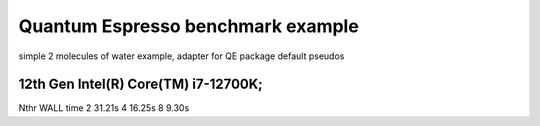 ==================================
Quantum Espresso benchmark example
==================================

simple 2 molecules of water example, adapter for QE package default pseudos


12th Gen Intel(R) Core(TM) i7-12700K; 
~~~~~~~~~~~~~~~~~~~~~~~~~~~~~~~~~~~~
Nthr   WALL time
2       31.21s
4       16.25s    
8        9.30s
